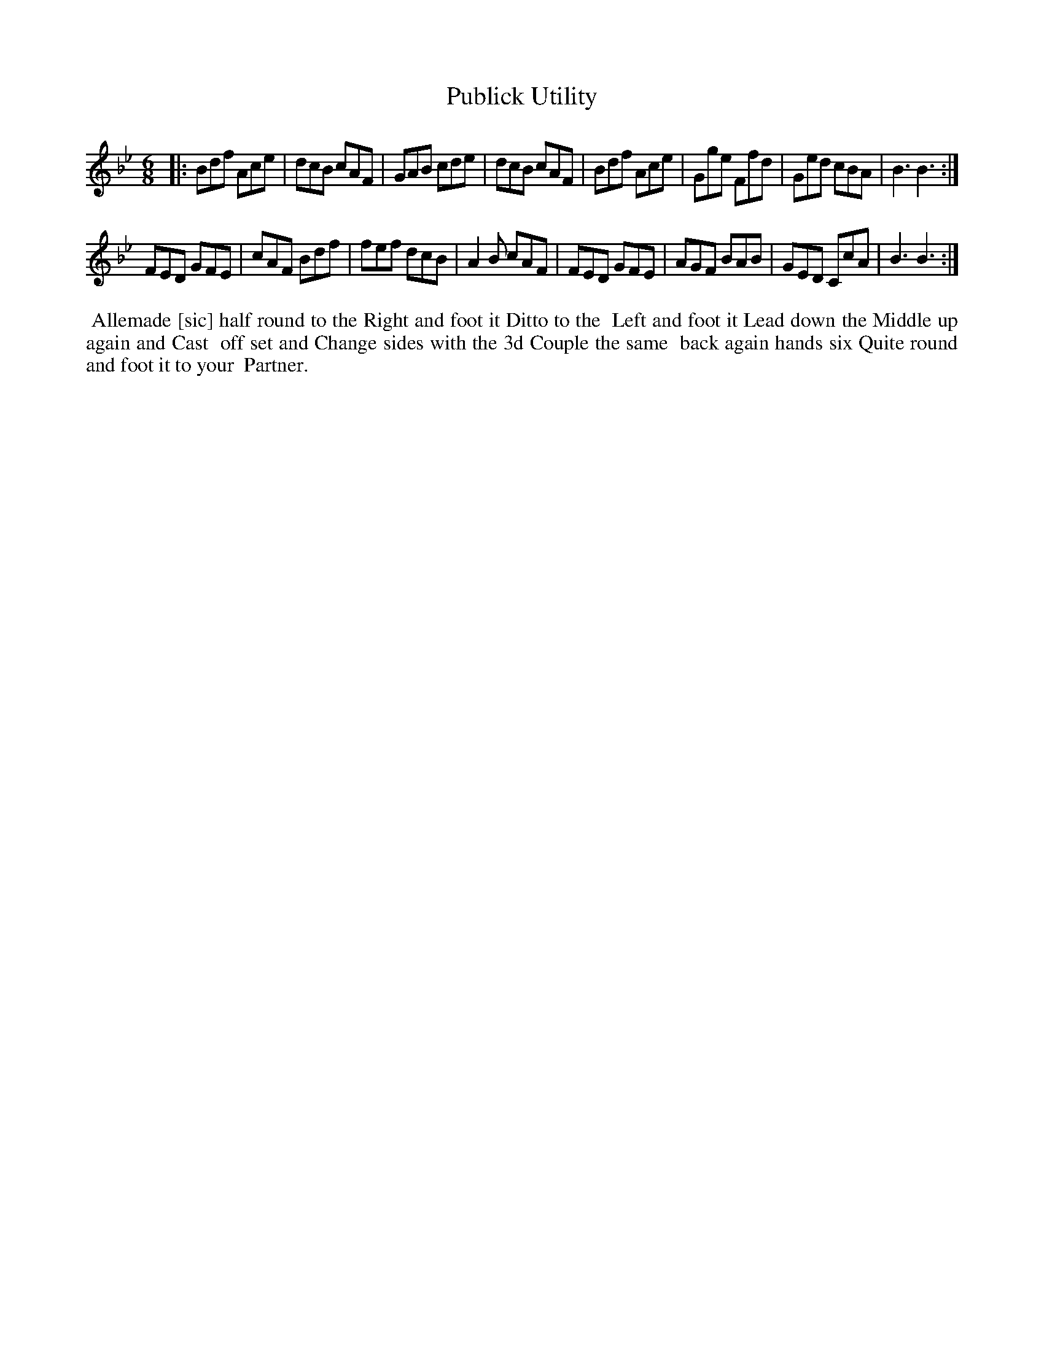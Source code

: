 X: 16
T: Publick Utility
%R: jig
B: "Twenty Four Favourite Dances for the Year 1779", Thomas Straight, ed. p.8 #2
F: http://www.vwml.org/browse/browse-collections-dance-tune-books/browse-straights1779
Z: 2014 John Chambers <jc:trillian.mit.edu>
N: The 2nd strain has final repeat but no initial repeat; not fixed.
M: 6/8
L: 1/8
K: Bb
|:\
Bdf Ace | dcB cAF | GAB cde | dcB cAF |\
Bdf Ace | Gge Ffd | Ged cBA | B3 B3 :|
FED GFE | cAF Bdf | fef dcB | A2B cAF |\
FED GFE | AGF BAB | GED CcA | B3 B3 :|
%%begintext align
%% Allemade [sic] half round to the Right and foot it Ditto to the
%% Left and foot it Lead down the Middle up again and Cast
%% off set and Change sides with the 3d Couple the same
%% back again hands six Quite round and foot it to your
%% Partner.
%%endtext
